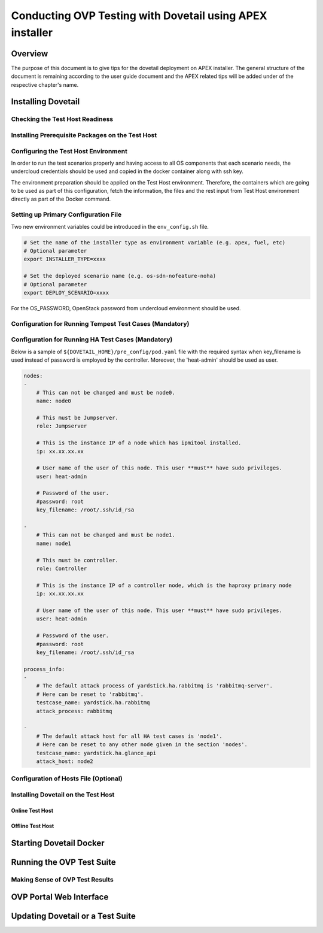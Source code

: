 .. This work is licensed under a Creative Commons Attribution 4.0 International License.
.. http://creativecommons.org/licenses/by/4.0
.. (c) OPNFV, Huawei Technologies Co.,Ltd and others.

===========================================================
Conducting OVP Testing with Dovetail using APEX installer
===========================================================

Overview
------------------------------
The purpose of this document is to give tips for the dovetail deployment
on APEX installer.
The general structure of the document is remaining according to the user guide
document and the APEX related tips will be added under of the respective
chapter's name.


Installing Dovetail
--------------------


Checking the Test Host Readiness
^^^^^^^^^^^^^^^^^^^^^^^^^^^^^^^^


Installing Prerequisite Packages on the Test Host
^^^^^^^^^^^^^^^^^^^^^^^^^^^^^^^^^^^^^^^^^^^^^^^^^


Configuring the Test Host Environment
^^^^^^^^^^^^^^^^^^^^^^^^^^^^^^^^^^^^^

In order to run the test scenarios properly and having access to all OS components
that each scenario needs, the undercloud credentials should be used and copied in the
docker container along with ssh key.

The environment preparation should be applied on the Test Host environment.
Therefore, the containers which are going to be used as part of this configuration,
fetch the information, the files and the rest input from Test Host environment directly
as part of the Docker command.

Setting up Primary Configuration File
^^^^^^^^^^^^^^^^^^^^^^^^^^^^^^^^^^^^^

Two new environment variables could be introduced in the ``env_config.sh`` file.


.. code-block:: bash

   # Set the name of the installer type as environment variable (e.g. apex, fuel, etc)
   # Optional parameter
   export INSTALLER_TYPE=xxxx

   # Set the deployed scenario name (e.g. os-sdn-nofeature-noha)
   # Optional parameter
   export DEPLOY_SCENARIO=xxxx

For the OS_PASSWORD, OpenStack password from undercloud environment should be used.


Configuration for Running Tempest Test Cases (Mandatory)
^^^^^^^^^^^^^^^^^^^^^^^^^^^^^^^^^^^^^^^^^^^^^^^^^^^^^^^^


Configuration for Running HA Test Cases (Mandatory)
^^^^^^^^^^^^^^^^^^^^^^^^^^^^^^^^^^^^^^^^^^^^^^^^^^^

Below is a sample of ``${DOVETAIL_HOME}/pre_config/pod.yaml`` file with
the required syntax when key_filename is used instead of password is employed
by the controller.
Moreover, the 'heat-admin' should be used as user.

.. code-block:: bash

   nodes:
   -
       # This can not be changed and must be node0.
       name: node0

       # This must be Jumpserver.
       role: Jumpserver

       # This is the instance IP of a node which has ipmitool installed.
       ip: xx.xx.xx.xx

       # User name of the user of this node. This user **must** have sudo privileges.
       user: heat-admin

       # Password of the user.
       #password: root
       key_filename: /root/.ssh/id_rsa

   -
       # This can not be changed and must be node1.
       name: node1

       # This must be controller.
       role: Controller

       # This is the instance IP of a controller node, which is the haproxy primary node
       ip: xx.xx.xx.xx

       # User name of the user of this node. This user **must** have sudo privileges.
       user: heat-admin

       # Password of the user.
       #password: root
       key_filename: /root/.ssh/id_rsa

   process_info:
   -
       # The default attack process of yardstick.ha.rabbitmq is 'rabbitmq-server'.
       # Here can be reset to 'rabbitmq'.
       testcase_name: yardstick.ha.rabbitmq
       attack_process: rabbitmq

   -
       # The default attack host for all HA test cases is 'node1'.
       # Here can be reset to any other node given in the section 'nodes'.
       testcase_name: yardstick.ha.glance_api
       attack_host: node2



Configuration of Hosts File (Optional)
^^^^^^^^^^^^^^^^^^^^^^^^^^^^^^^^^^^^^^


Installing Dovetail on the Test Host
^^^^^^^^^^^^^^^^^^^^^^^^^^^^^^^^^^^^


Online Test Host
""""""""""""""""


Offline Test Host
"""""""""""""""""


Starting Dovetail Docker
------------------------


Running the OVP Test Suite
----------------------------


Making Sense of OVP Test Results
^^^^^^^^^^^^^^^^^^^^^^^^^^^^^^^^


OVP Portal Web Interface
------------------------


Updating Dovetail or a Test Suite
---------------------------------
